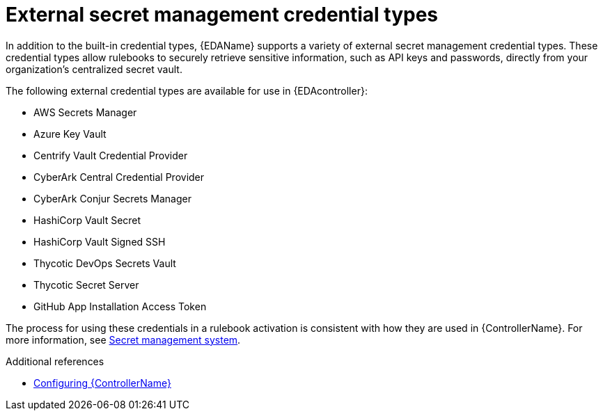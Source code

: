 :_mod-docs-content-type: <CONCEPT>
[id="eda-external-credential-types"]

= External secret management credential types

In addition to the built-in credential types, {EDAName} supports a variety of external secret management credential types. These credential types allow rulebooks to securely retrieve sensitive information, such as API keys and passwords, directly from your organization's centralized secret vault. 

The following external credential types are available for use in {EDAcontroller}:

* AWS Secrets Manager
* Azure Key Vault
* Centrify Vault Credential Provider
* CyberArk Central Credential Provider
* CyberArk Conjur Secrets Manager
* HashiCorp Vault Secret
* HashiCorp Vault Signed SSH
* Thycotic DevOps Secrets Vault
* Thycotic Secret Server
* GitHub App Installation Access Token

The process for using these credentials in a rulebook activation is consistent with how they are used in {ControllerName}. For more information, see link:https://docs.redhat.com/en/documentation/red_hat_ansible_automation_platform/2.5/html/configuring_automation_execution/assembly-controller-secret-management[Secret management system]. 

.Additional references
* link:https://docs.redhat.com/en/documentation/red_hat_ansible_automation_platform/2.5/html/configuring_automation_execution/index[Configuring {ControllerName}]